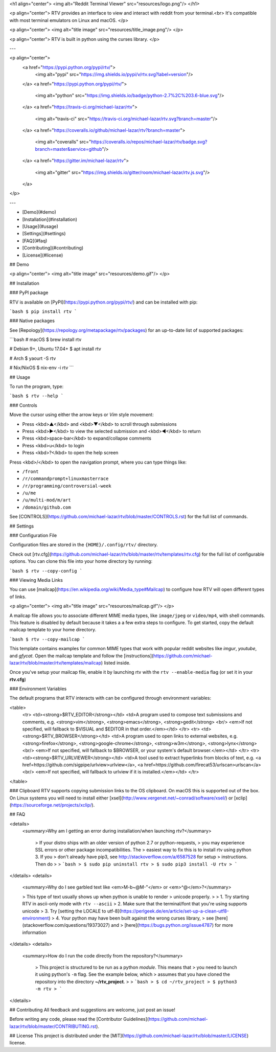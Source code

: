 <h1 align="center">
<img alt="Reddit Terminal Viewer" src="resources/logo.png"/>
</h1>

<p align="center">
RTV provides an interface to view and interact with reddit from your terminal.<br>
It's compatible with most terminal emulators on Linux and macOS.
</p>

<p align="center">
<img alt="title image" src="resources/title_image.png"/>
</p>

<p align="center">
RTV is built in python using the curses library.
</p>

---

<p align="center">
  <a href="https://pypi.python.org/pypi/rtv/">
    <img alt="pypi" src="https://img.shields.io/pypi/v/rtv.svg?label=version"/>
  </a>
  <a href="https://pypi.python.org/pypi/rtv/">
    <img alt="python" src="https://img.shields.io/badge/python-2.7%2C%203.6-blue.svg"/>
  </a>
  <a href="https://travis-ci.org/michael-lazar/rtv">
    <img alt="travis-ci" src="https://travis-ci.org/michael-lazar/rtv.svg?branch=master"/>
  </a>
  <a href="https://coveralls.io/github/michael-lazar/rtv?branch=master">
    <img alt="coveralls" src="https://coveralls.io/repos/michael-lazar/rtv/badge.svg?branch=master&service=github"/>
  </a>
  <a href="https://gitter.im/michael-lazar/rtv">
    <img alt="gitter" src="https://img.shields.io/gitter/room/michael-lazar/rtv.js.svg"/>
  </a>
</p>

---

* [Demo](#demo)  
* [Installation](#installation)  
* [Usage](#usage)  
* [Settings](#settings)  
* [FAQ](#faq)  
* [Contributing](#contributing)  
* [License](#license)  

## Demo

<p align="center">
<img alt="title image" src="resources/demo.gif"/>
</p>

## Installation

### PyPI package

RTV is available on [PyPI](https://pypi.python.org/pypi/rtv/) and can be installed with pip:

```bash
$ pip install rtv
```

### Native packages

See [Repology](https://repology.org/metapackage/rtv/packages) for an up-to-date list of supported packages:

```bash
# macOS
$ brew install rtv

# Debian 9+, Ubuntu 17.04+
$ apt install rtv

# Arch
$ yaourt -S rtv

# Nix/NixOS
$ nix-env -i rtv
```

## Usage

To run the program, type:

```bash
$ rtv --help
```

### Controls

Move the cursor using either the arrow keys or *Vim* style movement:

- Press <kbd>▲</kbd> and <kbd>▼</kbd> to scroll through submissions
- Press <kbd>▶</kbd> to view the selected submission and <kbd>◀</kbd> to return
- Press <kbd>space-bar</kbd> to expand/collapse comments
- Press <kbd>u</kbd> to login
- Press <kbd>?</kbd> to open the help screen

Press <kbd>/</kbd> to open the navigation prompt, where you can type things like:

- ``/front``
- ``/r/commandprompt+linuxmasterrace``
- ``/r/programming/controversial-week``
- ``/u/me``
- ``/u/multi-mod/m/art``
- ``/domain/github.com``

See [CONTROLS](https://github.com/michael-lazar/rtv/blob/master/CONTROLS.rst) for the full list of commands.

## Settings

### Configuration File

Configuration files are stored in the ``{HOME}/.config/rtv/`` directory.

Check out [rtv.cfg](https://github.com/michael-lazar/rtv/blob/master/rtv/templates/rtv.cfg) for the full list of configurable options. You can clone this file into your home directory by running:

```bash
$ rtv --copy-config
```

### Viewing Media Links

You can use [mailcap](https://en.wikipedia.org/wiki/Media_type#Mailcap) to configure how RTV will open different types of links.

<p align="center">
<img alt="title image" src="resources/mailcap.gif"/>
</p>

A mailcap file allows you to associate different MIME media types, like ``image/jpeg`` or ``video/mp4``, with shell commands. This feature is disabled by default because it takes a a few extra steps to configure. To get started, copy the default mailcap template to your home directory.

```bash
$ rtv --copy-mailcap
```

This template contains examples for common MIME types that work with popular reddit websites like *imgur*, *youtube*, and *gfycat*. Open the mailcap template and follow the [instructions](https://github.com/michael-lazar/rtv/blob/master/rtv/templates/mailcap) listed inside.

Once you've setup your mailcap file, enable it by launching rtv with the ``rtv --enable-media`` flag (or set it in your **rtv.cfg**)

### Environment Variables

The default programs that RTV interacts with can be configured through environment variables:

<table>
  <tr>
  <td><strong>$RTV_EDITOR</strong></td>
  <td>A program used to compose text submissions and comments, e.g. <strong>vim</strong>, <strong>emacs</strong>, <strong>gedit</strong>
  <br/> <em>If not specified, will fallback to $VISUAL and $EDITOR in that order.</em></td>
  </tr>
  <tr>
  <td><strong>$RTV_BROWSER</strong></td>
  <td>A program used to open links to external websites, e.g. <strong>firefox</strong>, <strong>google-chrome</strong>, <strong>w3m</strong>, <strong>lynx</strong>
  <br/> <em>If not specified, will fallback to $BROWSER, or your system's default browser.</em></td>
  </tr>
  <tr>
  <td><strong>$RTV_URLVIEWER</strong></td>
  <td>A tool used to extract hyperlinks from blocks of text, e.g. <a href=https://github.com/sigpipe/urlview>urlview</a>, <a href=https://github.com/firecat53/urlscan>urlscan</a>
  <br/> <em>If not specified, will fallback to urlview if it is installed.</em></td>
  </tr>
</table>

### Clipboard
RTV supports copying submission links to the OS clipboard.
On macOS this is supported out of the box.
On Linux systems you will need to install either [xsel](http://www.vergenet.net/~conrad/software/xsel/) or [xclip](https://sourceforge.net/projects/xclip/).

## FAQ

<details>
 <summary>Why am I getting an error during installation/when launching rtv?</summary>

  > If your distro ships with an older version of python 2.7 or python-requests,
  > you may experience SSL errors or other package incompatibilities. The
  > easiest way to fix this is to install rtv using python 3. If you
  > don't already have pip3, see http://stackoverflow.com/a/6587528 for setup
  > instructions. Then do
  >
  > ```bash
  > $ sudo pip uninstall rtv
  > $ sudo pip3 install -U rtv
  > ```

</details>
<details>
  <summary>Why do I see garbled text like <em>M-b~@M-"</em> or <em>^@</em>?</summary>

  > This type of text usually shows up when python is unable to render
  > unicode properly.
  >    
  > 1. Try starting RTV in ascii-only mode with ``rtv --ascii``
  > 2. Make sure that the terminal/font that you're using supports unicode
  > 3. Try [setting the LOCALE to utf-8](https://perlgeek.de/en/article/set-up-a-clean-utf8-environment)
  > 4. Your python may have been built against the wrong curses library,
  >    see [here](stackoverflow.com/questions/19373027) and
  >    [here](https://bugs.python.org/issue4787) for more information

</details>
<details>
 <summary>How do I run the code directly from the repository?</summary>

  > This project is structured to be run as a python *module*. This means that
  > you need to launch it using python's ``-m`` flag. See the example below, which
  > assumes that you have cloned the repository into the directory **~/rtv_project**.
  >
  > ```bash
  > $ cd ~/rtv_project
  > $ python3 -m rtv
  > ```

</details>

## Contributing
All feedback and suggestions are welcome, just post an issue!

Before writing any code, please read the [Contributor Guidelines](https://github.com/michael-lazar/rtv/blob/master/CONTRIBUTING.rst).

## License
This project is distributed under the [MIT](https://github.com/michael-lazar/rtv/blob/master/LICENSE) license.



